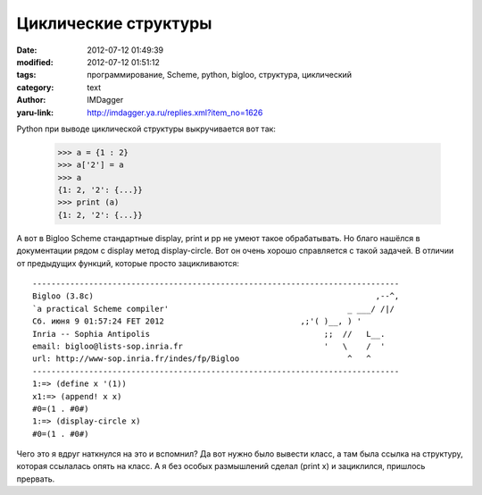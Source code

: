 Циклические структуры
=====================
:date: 2012-07-12 01:49:39
:modified: 2012-07-12 01:51:12
:tags: программирование, Scheme, python, bigloo, структура, циклический
:category: text
:author: IMDagger
:yaru-link: http://imdagger.ya.ru/replies.xml?item_no=1626

Python при выводе циклической структуры выкручивается вот так:

    >>> a = {1 : 2}
    >>> a['2'] = a
    >>> a
    {1: 2, '2': {...}}
    >>> print (a)
    {1: 2, '2': {...}}

А вот в Bigloo Scheme стандартные display, print и pp не умеют такое
обрабатывать. Но благо нашёлся в документации рядом с display метод
display-circle. Вот он очень хорошо справляется с такой задачей. В
отличии от предыдущих функций, которые просто зацикливаются::

    ------------------------------------------------------------------------------
    Bigloo (3.8c)                                                            ,--^,
    `a practical Scheme compiler'                                      _ ___/ /|/
    Сб. июня 9 01:57:24 FET 2012                             ,;'( )__, ) '
    Inria -- Sophia Antipolis                                     ;;  //   L__.
    email: bigloo@lists-sop.inria.fr                              '   \    /  '
    url: http://www-sop.inria.fr/indes/fp/Bigloo                       ^   ^
    ------------------------------------------------------------------------------
    1:=> (define x '(1))
    x1:=> (append! x x)
    #0=(1 . #0#)
    1:=> (display-circle x)
    #0=(1 . #0#)

Чего это я вдруг наткнулся на это и вспомнил? Да вот нужно было
вывести класс, а там была ссылка на структуру, которая ссылалась опять
на класс. А я без особых размышлений сделал (print x) и зациклился,
пришлось прервать.
